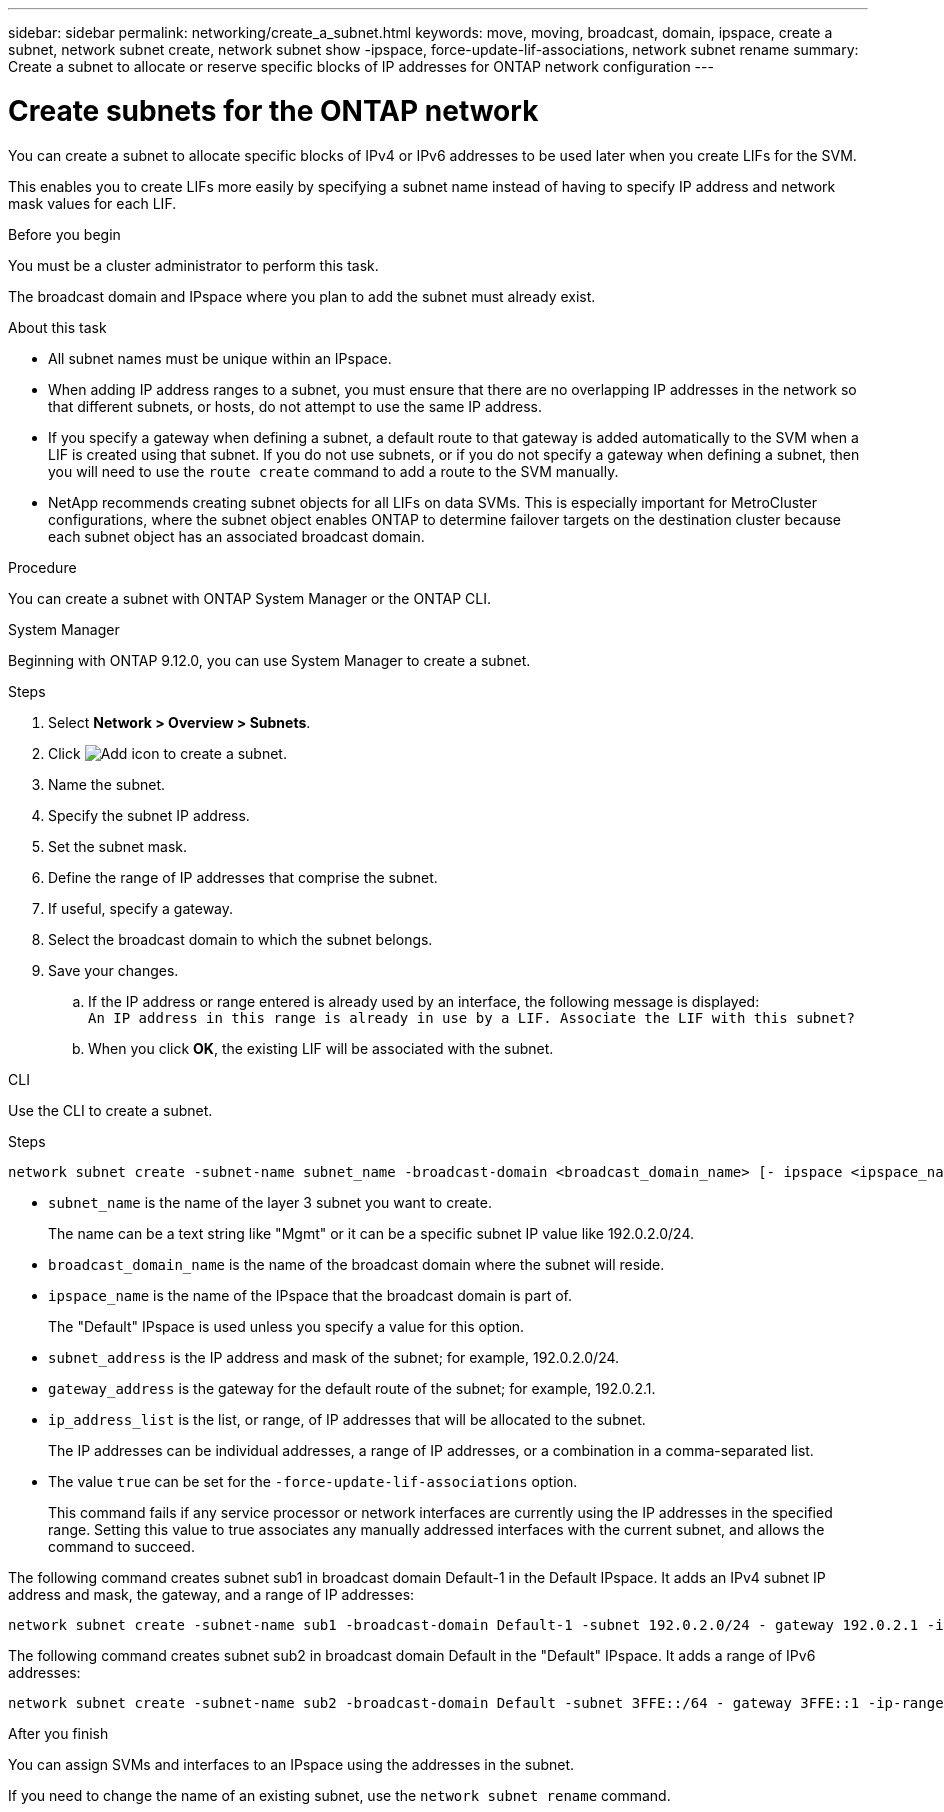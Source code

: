 ---
sidebar: sidebar
permalink: networking/create_a_subnet.html
keywords: move, moving, broadcast, domain, ipspace, create a subnet, network subnet create, network subnet show -ipspace, force-update-lif-associations, network subnet rename
summary: Create a subnet to allocate or reserve specific blocks of IP addresses for ONTAP network configuration
---

= Create subnets for the ONTAP network
:hardbreaks:
:nofooter:
:icons: font
:linkattrs:
:imagesdir: ../media/


[.lead]
You can create a subnet to allocate specific blocks of IPv4 or IPv6 addresses to be used later when you create LIFs for the SVM.

This enables you to create LIFs more easily by specifying a subnet name instead of having to specify IP address and network mask values for each LIF.

.Before you begin

You must be a cluster administrator to perform this task.

The broadcast domain and IPspace where you plan to add the subnet must already exist.

.About this task

* All subnet names must be unique within an IPspace.
* When adding IP address ranges to a subnet, you must ensure that there are no overlapping IP addresses in the network so that different subnets, or hosts, do not attempt to use the same IP address.
* If you specify a gateway when defining a subnet, a default route to that gateway is added automatically to the SVM when a LIF is created using that subnet. If you do not use subnets, or if you do not specify a gateway when defining a subnet, then you will need to use the `route create` command to add a route to the SVM manually.
* NetApp recommends creating subnet objects for all LIFs on data SVMs. This is especially important for MetroCluster configurations, where the subnet object enables ONTAP to determine failover targets on the destination cluster because each subnet object has an associated broadcast domain.

.Procedure

You can create a subnet with ONTAP System Manager or the ONTAP CLI. 

[role="tabbed-block"]
====
.System Manager
--
Beginning with ONTAP 9.12.0, you can use System Manager to create a subnet.

.Steps

. Select *Network > Overview > Subnets*.

. Click image:icon_add.gif[Add icon] to create a subnet.

. Name the subnet.

. Specify the subnet IP address.

. Set the subnet mask.

. Define the range of IP addresses that comprise the subnet.

. If useful, specify a gateway.

. Select the broadcast domain to which the subnet belongs.

. Save your changes.

.. If the IP address or range entered is already used by an interface, the following message is displayed:
`An IP address in this range is already in use by a LIF. Associate the LIF with this subnet?`

.. When you click *OK*, the existing LIF will be associated with the subnet.
--

.CLI
--
Use the CLI to create a subnet.

.Steps

....
network subnet create -subnet-name subnet_name -broadcast-domain <broadcast_domain_name> [- ipspace <ipspace_name>] -subnet <subnet_address> [-gateway <gateway_address>] [-ip-ranges <ip_address_list>] [-force-update-lif-associations <true>]
....

* `subnet_name` is the name of the layer 3 subnet you want to create.
+
The name can be a text string like "Mgmt" or it can be a specific subnet IP value like 192.0.2.0/24.
* `broadcast_domain_name` is the name of the broadcast domain where the subnet will reside.
* `ipspace_name` is the name of the IPspace that the broadcast domain is part of.
+
The "Default" IPspace is used unless you specify a value for this option.
* `subnet_address` is the IP address and mask of the subnet; for example, 192.0.2.0/24.
* `gateway_address` is the gateway for the default route of the subnet; for example, 192.0.2.1.
* `ip_address_list` is the list, or range, of IP addresses that will be allocated to the subnet.
+
The IP addresses can be individual addresses, a range of IP addresses, or a combination in a comma-separated list.
* The value `true` can be set for the `-force-update-lif-associations` option.
+
This command fails if any service processor or network interfaces are currently using the IP addresses in the specified range. Setting this value to true associates any manually addressed interfaces with the current subnet, and allows the command to succeed.

The following command creates subnet sub1 in broadcast domain Default-1 in the Default IPspace. It adds an IPv4 subnet IP address and mask, the gateway, and a range of IP addresses:

....
network subnet create -subnet-name sub1 -broadcast-domain Default-1 -subnet 192.0.2.0/24 - gateway 192.0.2.1 -ip-ranges 192.0.2.1-192.0.2.100, 192.0.2.122
....

The following command creates subnet sub2 in broadcast domain Default in the "Default" IPspace. It adds a range of IPv6 addresses:

....
network subnet create -subnet-name sub2 -broadcast-domain Default -subnet 3FFE::/64 - gateway 3FFE::1 -ip-ranges "3FFE::10-3FFE::20"
....

.After you finish

You can assign SVMs and interfaces to an IPspace using the addresses in the subnet.

If you need to change the name of an existing subnet, use the `network subnet rename` command.

--
====

// 27-MAR-2025 ONTAPDOC-2909
// 2024 Dec 09, ONTAPDOC-2507
// 28-FEB-2024 merge create_a_subnet_reference topic
// 2022 OCT 6, Jira ONTAPDOC-573
// IE-554, 2022-07-28
// Created with NDAC Version 2.0 (August 17, 2020)
// restructured: March 2021
// enhanced keywords May 2021
